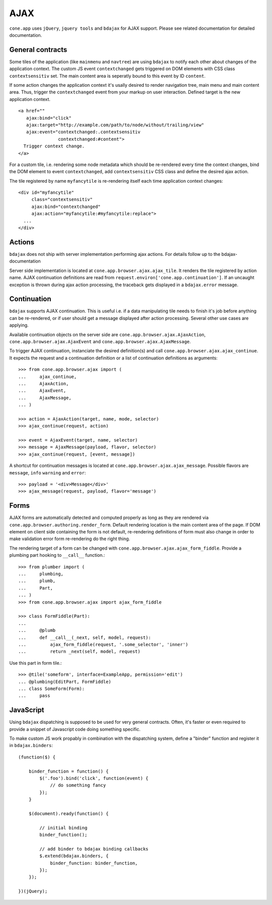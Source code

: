 ====
AJAX
====

``cone.app`` uses ``jQuery``, ``jquery tools`` and ``bdajax`` for AJAX support.
Please see related documentation for detailed documentation.


General contracts
-----------------

Some tiles of the application (like ``mainmenu`` and ``navtree``)
are using ``bdajax`` to notify each other about changes of the application
context. The custom JS event ``contextchanged`` gets triggered on DOM elements
with CSS class ``contextsensitiv`` set. The main content area is seperatly
bound to this event by ID ``content``.

If some action changes the application context it's usally desired to render 
navigation tree, main menu and main content area. Thus, trigger the 
``contextchanged`` event from your markup on user interaction. Defined 
target is the new application context.

::

    <a href=""
       ajax:bind="click"
       ajax:target="http://example.com/path/to/node/without/trailing/view"
       ajax:event="contextchanged:.contextsensitiv
                   contextchanged:#content">
      Trigger context change.
    </a>

For a custom tile, i.e. rendering some node metadata which should be
re-rendered every time the context changes, bind the DOM element to
event ``contextchanged``, add ``contextsensitiv`` CSS class and define the
desired ajax action.

The tile registered by name ``myfancytile`` is re-rendering itself each time 
application context changes::

    <div id="myfancytile"
         class="contextsensitiv"
         ajax:bind="contextchanged"
         ajax:action="myfancytile:#myfancytile:replace">
      ...
    </div>


Actions
-------

``bdajax``  does not ship with server implementation performing ajax actions. 
For details follow up to the bdajax-documentation  

Server side implementation is located at
``cone.app.browser.ajax.ajax_tile``. It renders the tile registered by action
name. AJAX continuation definitions are read from
``request.environ['cone.app.continuation']``. If an uncaught exception is
thrown during ajax action processing, the traceback gets displayed in a
``bdajax.error`` message.


Continuation
------------

``bdajax`` supports AJAX continuation. This is useful i.e. if a data
manipulating tile needs to finish it's job before anything can be re-rendered,
or if user should get a message displayed after action processing. Several
other use cases are applying.

Available continuation objects on the server side are
``cone.app.browser.ajax.AjaxAction``, ``cone.app.browser.ajax.AjaxEvent`` and
``cone.app.browser.ajax.AjaxMessage``.

To trigger AJAX continuation, instanciate the desired definition(s) and call
``cone.app.browser.ajax.ajax_continue``. It expects the request and a
continuation definition or a list of continuation definitions as arguments::

    >>> from cone.app.browser.ajax import (
    ...     ajax_continue,
    ...     AjaxAction,
    ...     AjaxEvent,
    ...     AjaxMessage,
    ... )
    
    >>> action = AjaxAction(target, name, mode, selector)
    >>> ajax_continue(request, action)
    
    >>> event = AjaxEvent(target, name, selector)
    >>> message = AjaxMessage(payload, flavor, selector)
    >>> ajax_continue(request, [event, message])

A shortcut for continuation messages is located at
``cone.app.browser.ajax.ajax_message``. Possible flavors are ``message``,
``info`` ``warning`` and ``error``::

    >>> payload = '<div>Message</div>'
    >>> ajax_message(request, payload, flavor='message')


Forms
-----

AJAX forms are automatically detected and computed properly as long as they
are rendered via ``cone.app.browser.authoring.render_form``. Default rendering 
location is the main content area of the page. If DOM element on client side 
containing the form is not default, re-rendering definitions of form must 
also change in order to make validation error form re-rendering do the right 
thing.

The rendering target of a form can be changed with
``cone.app.browser.ajax.ajax_form_fiddle``. Provide a plumbing part hooking to
``__call__`` function.::

    >>> from plumber import (
    ...     plumbing,
    ...     plumb,
    ...     Part,
    ... )
    >>> from cone.app.browser.ajax import ajax_form_fiddle
    
    >>> class FormFiddle(Part):
    ...     
    ...     @plumb
    ...     def __call__(_next, self, model, request):
    ...         ajax_form_fiddle(request, '.some_selector', 'inner')
    ...         return _next(self, model, request)

Use this part in form tile.::

    >>> @tile('someform', interface=ExampleApp, permission='edit')
    ... @plumbing(EditPart, FormFiddle)
    ... class SomeForm(Form):
    ...     pass


JavaScript
----------

Using ``bdajax`` dispatching is supposed to be used for very general contracts.
Often, it's faster or even required to provide a snippet of Javascript code
doing something specific.

To make custom JS work propably in combination with the dispatching system,
define a "binder" function and register it in ``bdajax.binders``::

    (function($) {
    
        binder_function = function() {
            $('.foo').bind('click', function(event) {
                // do something fancy
            });
        }
        
        $(document).ready(function() {
            
            // initial binding
            binder_function();
            
            // add binder to bdajax binding callbacks
            $.extend(bdajax.binders, {
                binder_function: binder_function,
            });
        });
    
    })(jQuery);

